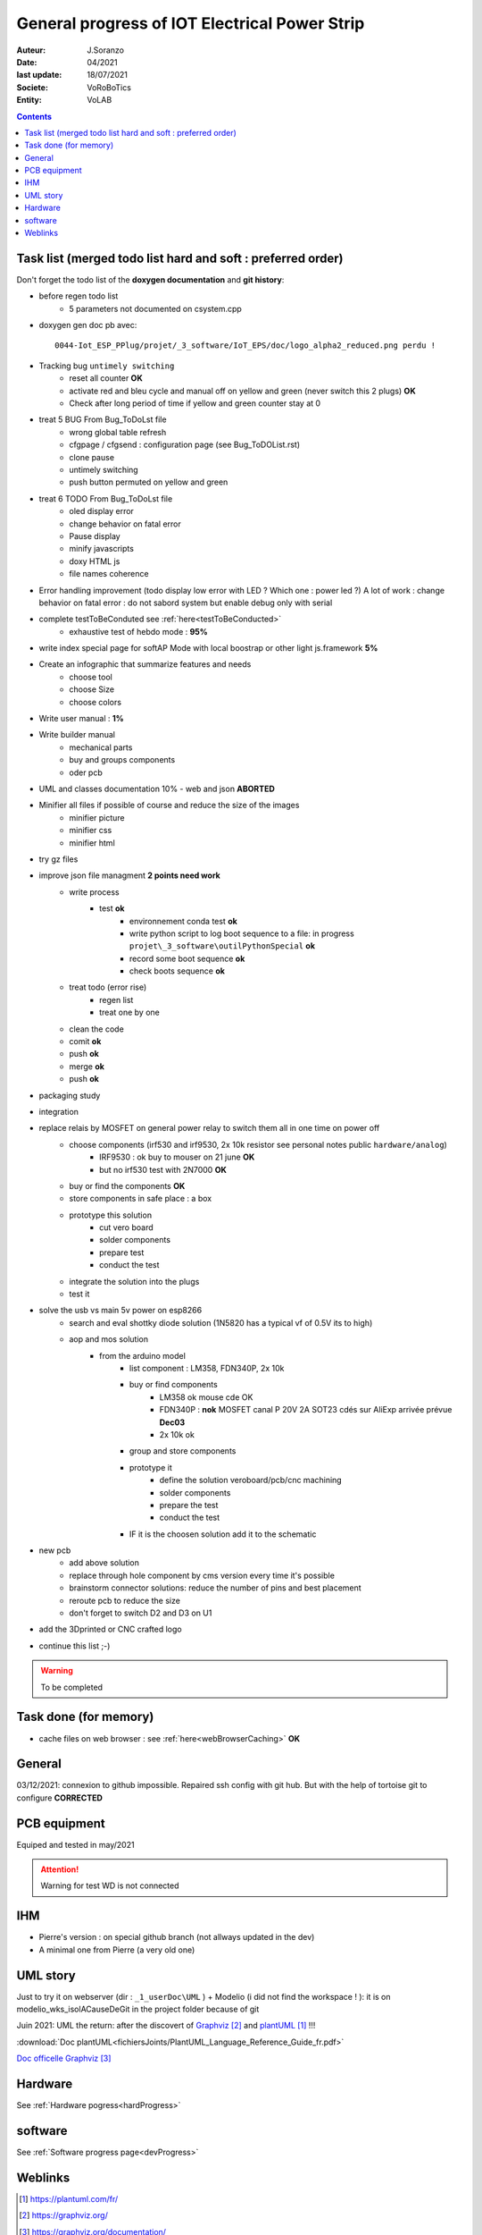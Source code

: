++++++++++++++++++++++++++++++++++++++++++++++++++++++++++++++++++++++++++++++++++++++++++++++++++++
General progress of IOT Electrical Power Strip
++++++++++++++++++++++++++++++++++++++++++++++++++++++++++++++++++++++++++++++++++++++++++++++++++++

:Auteur: J.Soranzo
:Date: 04/2021
:last update: 18/07/2021
:Societe: VoRoBoTics
:Entity: VoLAB

.. contents::
    :backlinks: top

.. _mainTodoList:

====================================================================================================
Task list (merged todo list hard and soft : preferred order)
====================================================================================================
Don't forget the todo list of the **doxygen documentation** and **git history**:

- before regen todo list
    - 5 parameters not documented on csystem.cpp

- doxygen gen doc pb avec:: 

    0044-Iot_ESP_PPlug/projet/_3_software/IoT_EPS/doc/logo_alpha2_reduced.png perdu !

- Tracking bug ``untimely switching``
    - reset all counter **OK**
    - activate red and bleu cycle and manual off on yellow and green (never switch this 2 plugs) **OK**
    - Check after long period of time if yellow and green counter stay at 0 

- treat 5 BUG From Bug_ToDoLst file
    - wrong global table refresh
    - cfgpage / cfgsend : configuration page (see Bug_ToDOList.rst)
    - clone pause
    - untimely switching
    - push button permuted on yellow and green


- treat 6 TODO From Bug_ToDoLst file
    - oled display error
    - change behavior on fatal error
    - Pause display
    - minify javascripts
    - doxy HTML js
    - file names coherence

- Error handling improvement (todo display low error with LED ? Which one : power led ?)
  A lot of work : change behavior on fatal error : do not sabord system but enable debug only 
  with serial

- complete testToBeConduted see :ref:`here<testToBeConducted>`
    - exhaustive test of hebdo mode : **95%**
- write index special page for softAP Mode with local boostrap or other light js.framework **5%**
- Create an infographic that summarize features and needs 
    - choose tool
    - choose Size
    - choose colors
- Write user manual : **1%**
- Write builder manual
    - mechanical parts
    - buy and groups components
    - oder pcb



- UML and classes documentation 10% - web and json **ABORTED**





- Minifier all files if possible of course and reduce the size of the images
    - minifier picture
    - minifier css
    - minifier html

- try gz files

- improve json file managment **2 points need work**
    - write process
        - test **ok**
            - environnement conda test **ok**
            - write python script to log boot sequence to a file: in progress ``projet\_3_software\outilPythonSpecial`` **ok**
            - record some boot sequence **ok**
            - check boots sequence **ok**
    - treat todo (error rise)
        - regen list
        - treat one by one
    - clean the code
    - comit **ok**
    - push **ok**
    - merge **ok**
    - push **ok**


- packaging study
- integration
- replace relais by MOSFET on general power relay to switch them all in one time on power off
    - choose components (irf530 and irf9530, 2x 10k resistor see personal notes public ``hardware/analog``) 
        - IRF9530 : ok buy to mouser on 21 june  **OK**
        - but no irf530 test with 2N7000  **OK**
    - buy or find the components  **OK**
    - store components in safe place : a box
    - prototype this solution
        - cut vero board
        - solder components
        - prepare test
        - conduct the test
    - integrate the solution into the plugs
    - test it
- solve the usb vs main 5v power on esp8266
    - search and eval shottky diode solution (1N5820 has a typical vf of 0.5V its to high)
    - aop and mos solution
        - from the arduino model
            - list component : LM358, FDN340P, 2x 10k
            - buy or find components
                - LM358 ok mouse cde OK
                - FDN340P : **nok** MOSFET canal P 20V 2A SOT23 cdés sur AliExp arrivée prévue **Dec03**
                - 2x 10k ok
            - group and store components
            - prototype it
                - define the solution veroboard/pcb/cnc machining
                - solder components
                - prepare the test
                - conduct the test
            - IF it is the choosen solution add it to the schematic
- new pcb
    - add above solution
    - replace through hole component by cms version every time it's possible
    - brainstorm connector solutions: reduce the number of pins and best placement
    - reroute pcb to reduce the size
    - don't forget to switch D2 and D3 on U1

- add the 3Dprinted or CNC crafted logo


- continue this list ;-)

.. WARNING:: To be completed
   :class: without-title

====================================================================================================
Task done (for memory)
====================================================================================================
- cache files on web browser : see :ref:`here<webBrowserCaching>` **OK**





====================================================================================================
General
====================================================================================================
03/12/2021: connexion to github impossible. Repaired ssh config with git hub. 
But with the help of tortoise git to configure **CORRECTED**

====================================================================================================
PCB equipment
====================================================================================================
Equiped and tested in may/2021

.. ATTENTION::

    Warning for test WD is not connected

====================================================================================================
IHM
====================================================================================================
- Pierre's version : on special github branch (not allways updated in the dev)
- A minimal one from Pierre (a very old one)

.. index::
    pair: Documentation; UML
    pais Documentation; plantUML

====================================================================================================
UML story
====================================================================================================
Just to try it on webserver (dir : ``_1_userDoc\UML`` ) + Modelio (i did not find the 
workspace ! ): it is on modelio_wks_isolACauseDeGit in the project folder because of git

Juin 2021: UML the return: after the discovert of `Graphviz`_ and `plantUML`_ !!!

.. _`plantUML` : https://plantuml.com/fr/ 

.. _`Graphviz` : https://graphviz.org/ 

:download:`Doc plantUML<fichiersJoints/PlantUML_Language_Reference_Guide_fr.pdf>`

`Doc officelle Graphviz`_

.. _`Doc officelle Graphviz` : https://graphviz.org/documentation/

====================================================================================================
Hardware
====================================================================================================
See :ref:`Hardware pogress<hardProgress>`

====================================================================================================
software
====================================================================================================
See :ref:`Software progress page<devProgress>`


====================================================================================================
Weblinks
====================================================================================================

.. target-notes::